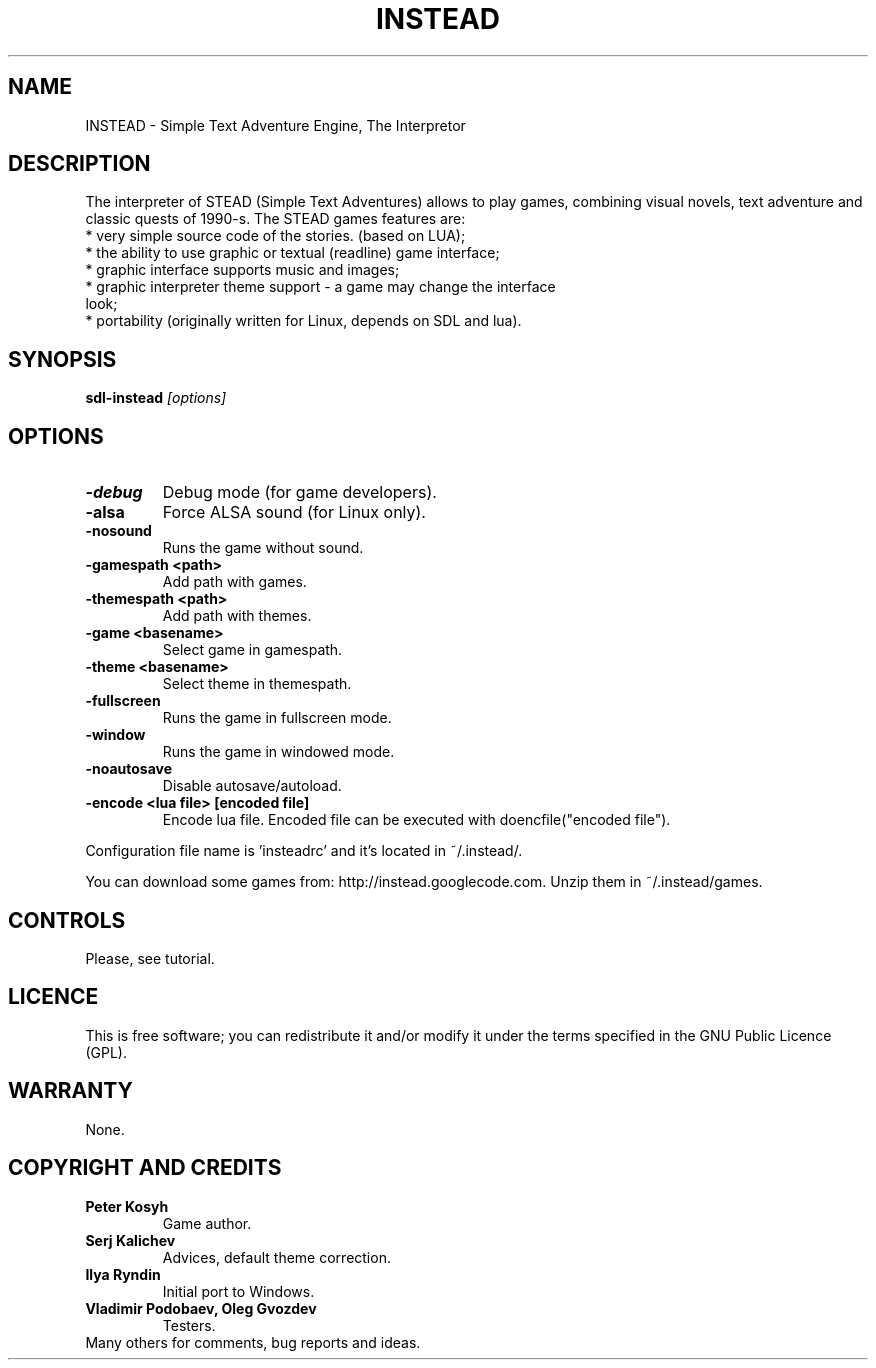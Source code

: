 .TH INSTEAD 6 "Version 0.9.3" Instead GAMES

.SH NAME

INSTEAD - Simple Text Adventure Engine, The Interpretor

.SH DESCRIPTION

The interpreter of STEAD (Simple Text Adventures) allows to play games, combining visual novels, text adventure and classic quests of 1990-s. 
The STEAD games features are:
.TP
 * very simple source code of the stories. (based on LUA);
.TP
 * the ability to use graphic or textual (readline) game interface;
.TP
 * graphic interface supports music and images;
.TP
 * graphic interpreter theme support \- a game may change the interface look;
.TP
 * portability (originally written for Linux, depends on SDL and lua).
 
.SH SYNOPSIS

.B sdl-instead
.I [options]

.SH OPTIONS

.TP
.B -debug
Debug mode (for game developers).
.TP
.B -alsa
Force ALSA sound (for Linux only).
.TP
.B -nosound
Runs the game without sound.
.TP
.B -gamespath <path>
Add path with games.
.TP
.B -themespath <path>
Add path with themes.
.TP
.B -game <basename>
Select game in gamespath.
.TP
.B -theme <basename>
Select theme in themespath.
.TP
.B -fullscreen
Runs the game in fullscreen mode.
.TP
.B -window
Runs the game in windowed mode.
.TP
.B -noautosave
Disable autosave/autoload.
.TP
.B -encode <lua file> [encoded file]
Encode lua file. Encoded file can be executed with doencfile("encoded file").
.PP
Configuration file name is 'insteadrc' and it's located in ~/.instead/.

You can download some games from: http://instead.googlecode.com. Unzip them
in ~/.instead/games.

.SH CONTROLS

Please, see tutorial.

.SH LICENCE

This is free software; you can redistribute it and/or modify it
under the terms specified in the GNU Public Licence (GPL).

.SH WARRANTY

None.


.SH COPYRIGHT AND CREDITS

.TP
.B Peter Kosyh
Game author.
.TP
.B Serj Kalichev
Advices, default theme correction. 
.TP
.B Ilya Ryndin
Initial port to Windows.
.TP
.B Vladimir Podobaev, Oleg Gvozdev
Testers.
.TP
Many others for comments, bug reports and ideas.
